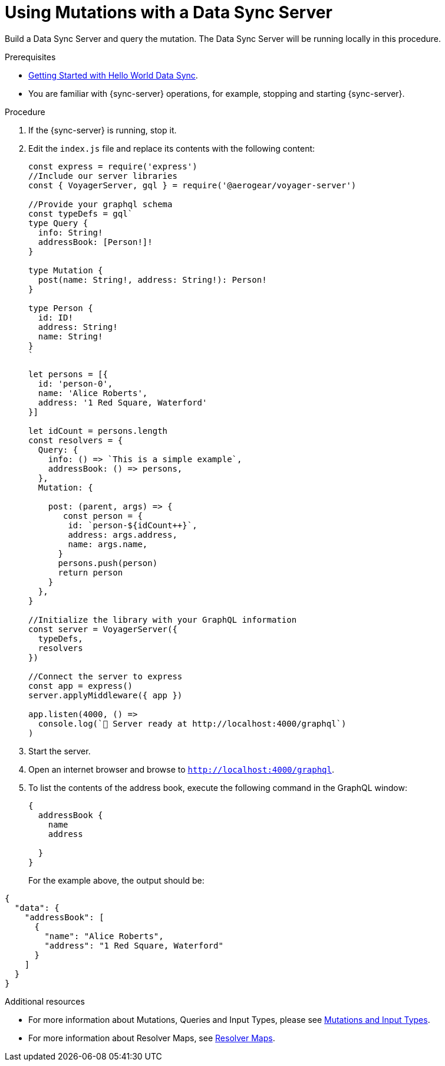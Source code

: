 [id="server-using-mutations-with-a-data-sync-server-and-a-data-sync-client-{context}"]
= Using Mutations with a Data Sync Server

Build a Data Sync Server and query the mutation.
The Data Sync Server will be running locally in this procedure.

.Prerequisites

* link:https://github.com/jstaffor/mobile-docs/blob/master/modules/ROOT/pages/_partials/sync/server-getting-started.adoc[Getting Started with Hello World Data Sync].
* You are familiar with {sync-server} operations, for example, stopping and starting {sync-server}.

.Procedure

. If the {sync-server} is running, stop it.
+
. Edit the `index.js` file and replace its contents with the following content:
+
[source,javascript]
----
const express = require('express')
//Include our server libraries
const { VoyagerServer, gql } = require('@aerogear/voyager-server')

//Provide your graphql schema
const typeDefs = gql`
type Query {
  info: String!
  addressBook: [Person!]!
}

type Mutation {
  post(name: String!, address: String!): Person!
}

type Person {
  id: ID!
  address: String!
  name: String!
}
`

let persons = [{
  id: 'person-0',
  name: 'Alice Roberts',
  address: '1 Red Square, Waterford'
}]

let idCount = persons.length
const resolvers = {
  Query: {
    info: () => `This is a simple example`,
    addressBook: () => persons,
  },
  Mutation: {

    post: (parent, args) => {
       const person = {
        id: `person-${idCount++}`,
        address: args.address,
        name: args.name,
      }
      persons.push(person)
      return person
    }
  },
}

//Initialize the library with your GraphQL information
const server = VoyagerServer({
  typeDefs,
  resolvers
})

//Connect the server to express
const app = express()
server.applyMiddleware({ app })

app.listen(4000, () =>
  console.log(`🚀 Server ready at http://localhost:4000/graphql`)
)
----
+

.Verification steps

. Start the server.
+
. Open an internet browser and browse to `http://localhost:4000/graphql`.
+
. To list the contents of the address book, execute the following command in the GraphQL window:
+
[source,javascript]
----
{
  addressBook {
    name
    address

  }
}
----
+
For the example above, the output should be:

[source,javascript]
----
{
  "data": {
    "addressBook": [
      {
        "name": "Alice Roberts",
        "address": "1 Red Square, Waterford"
      }
    ]
  }
}
----

.Additional resources

* For more information about Mutations, Queries and Input Types, please see link:https://graphql.org/graphql-js/mutations-and-input-types/[Mutations and Input Types].
* For more information about Resolver Maps, see link:https://www.apollographql.com/docs/graphql-tools/resolvers#resolver-map[Resolver Maps].
